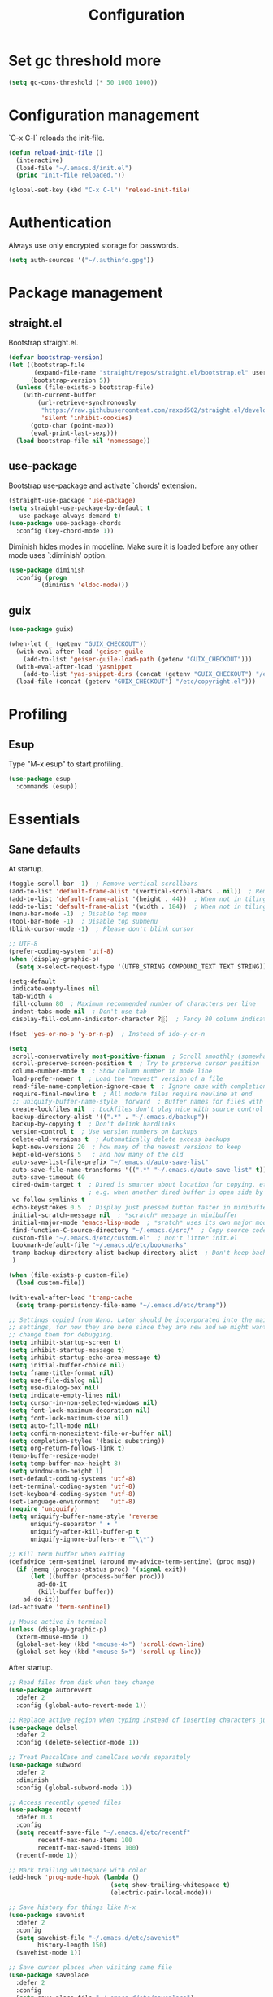 #+title: Configuration

* Set gc threshold more

  #+begin_src emacs-lisp
    (setq gc-cons-threshold (* 50 1000 1000))
  #+end_src

* Configuration management
  `C-x C-l` reloads the init-file.

  #+begin_src emacs-lisp
    (defun reload-init-file ()
      (interactive)
      (load-file "~/.emacs.d/init.el")
      (princ "Init-file reloaded."))

    (global-set-key (kbd "C-x C-l") 'reload-init-file)
  #+end_src

* Authentication

  Always use only encrypted storage for passwords.
   
  #+begin_src emacs-lisp
    (setq auth-sources '("~/.authinfo.gpg"))
  #+end_src
   
* Package management
** straight.el

   Bootstrap straight.el.

   #+begin_src emacs-lisp
     (defvar bootstrap-version)
     (let ((bootstrap-file
            (expand-file-name "straight/repos/straight.el/bootstrap.el" user-emacs-directory))
           (bootstrap-version 5))
       (unless (file-exists-p bootstrap-file)
         (with-current-buffer
             (url-retrieve-synchronously
              "https://raw.githubusercontent.com/raxod502/straight.el/develop/install.el"
              'silent 'inhibit-cookies)
           (goto-char (point-max))
           (eval-print-last-sexp)))
       (load bootstrap-file nil 'nomessage))
   #+end_src

** use-package

   Bootstrap use-package and activate `chords' extension.

   #+begin_src emacs-lisp
     (straight-use-package 'use-package)
     (setq straight-use-package-by-default t
        use-package-always-demand t)
     (use-package use-package-chords
       :config (key-chord-mode 1))
   #+end_src

   Diminish hides modes in modeline. Make sure it is loaded before any other mode
   uses `:diminish' option.

   #+begin_src emacs-lisp
     (use-package diminish
       :config (progn
              (diminish 'eldoc-mode)))
   #+end_src

** guix

   #+begin_src emacs-lisp
     (use-package guix)

     (when-let (_ (getenv "GUIX_CHECKOUT"))
       (with-eval-after-load 'geiser-guile
         (add-to-list 'geiser-guile-load-path (getenv "GUIX_CHECKOUT")))
       (with-eval-after-load 'yasnippet
         (add-to-list 'yas-snippet-dirs (concat (getenv "GUIX_CHECKOUT") "/etc/snippets")))
       (load-file (concat (getenv "GUIX_CHECKOUT") "/etc/copyright.el")))
   #+end_src

* Profiling
** Esup

   Type "M-x esup" to start profiling.

  #+begin_src emacs-lisp
    (use-package esup
      :commands (esup))
  #+end_src

* Essentials
** Sane defaults

   At startup.

   #+begin_src emacs-lisp
     (toggle-scroll-bar -1)  ; Remove vertical scrollbars
     (add-to-list 'default-frame-alist '(vertical-scroll-bars . nil))  ; Remove vertical scrollbars
     (add-to-list 'default-frame-alist '(height . 44))  ; When not in tiling wm
     (add-to-list 'default-frame-alist '(width . 184))  ; When not in tiling wm
     (menu-bar-mode -1)  ; Disable top menu
     (tool-bar-mode -1)  ; Disable top submenu
     (blink-cursor-mode -1)  ; Please don't blink cursor

     ;; UTF-8
     (prefer-coding-system 'utf-8)
     (when (display-graphic-p)
       (setq x-select-request-type '(UTF8_STRING COMPOUND_TEXT TEXT STRING)))

     (setq-default
      indicate-empty-lines nil
      tab-width 4
      fill-column 80  ; Maximum recommended number of characters per line
      indent-tabs-mode nil  ; Don't use tab
      display-fill-column-indicator-character ?░)  ; Fancy 80 column indicator

     (fset 'yes-or-no-p 'y-or-n-p)  ; Instead of ido-y-or-n

     (setq
      scroll-conservatively most-positive-fixnum  ; Scroll smoothly (somewhat)
      scroll-preserve-screen-position t  ; Try to preserve cursor position
      column-number-mode t  ; Show column number in mode line
      load-prefer-newer t  ; Load the "newest" version of a file
      read-file-name-completion-ignore-case t  ; Ignore case with completion
      require-final-newline t  ; All modern files require newline at end
      ;; uniquify-buffer-name-style 'forward  ; Buffer names for files with same name
      create-lockfiles nil  ; Lockfiles don't play nice with source control
      backup-directory-alist '((".*" . "~/.emacs.d/backup"))
      backup-by-copying t  ; Don't delink hardlinks
      version-control t  ; Use version numbers on backups
      delete-old-versions t  ; Automatically delete excess backups
      kept-new-versions 20  ; how many of the newest versions to keep
      kept-old-versions 5   ; and how many of the old
      auto-save-list-file-prefix "~/.emacs.d/auto-save-list"
      auto-save-file-name-transforms '((".*" "~/.emacs.d/auto-save-list" t))
      auto-save-timeout 60
      dired-dwim-target t  ; Dired is smarter about location for copying, etc.
                           ; e.g. when another dired buffer is open side by side
      vc-follow-symlinks t
      echo-keystrokes 0.5  ; Display just pressed button faster in minibuffer
      initial-scratch-message nil  ; *scratch* message in minibuffer
      initial-major-mode 'emacs-lisp-mode  ; *sratch* uses its own major mode, pls no
      find-function-C-source-directory "~/.emacs.d/src/"  ; Copy source code there
      custom-file "~/.emacs.d/etc/custom.el"  ; Don't litter init.el
      bookmark-default-file "~/.emacs.d/etc/bookmarks"
      tramp-backup-directory-alist backup-directory-alist  ; Don't keep backup remotely
      )

     (when (file-exists-p custom-file)
       (load custom-file))

     (with-eval-after-load 'tramp-cache
       (setq tramp-persistency-file-name "~/.emacs.d/etc/tramp"))

     ;; Settings copied from Nano. Later should be incorporated into the main
     ;; settings, for now they are here since they are new and we might want to
     ;; change them for debugging.
     (setq inhibit-startup-screen t)
     (setq inhibit-startup-message t)
     (setq inhibit-startup-echo-area-message t)
     (setq initial-buffer-choice nil)
     (setq frame-title-format nil)
     (setq use-file-dialog nil)
     (setq use-dialog-box nil)
     (setq indicate-empty-lines nil)
     (setq cursor-in-non-selected-windows nil)
     (setq font-lock-maximum-decoration nil)
     (setq font-lock-maximum-size nil)
     (setq auto-fill-mode nil)
     (setq confirm-nonexistent-file-or-buffer nil)
     (setq completion-styles '(basic substring))
     (setq org-return-follows-link t)
     (temp-buffer-resize-mode)
     (setq temp-buffer-max-height 8)
     (setq window-min-height 1)
     (set-default-coding-systems 'utf-8)
     (set-terminal-coding-system 'utf-8)
     (set-keyboard-coding-system 'utf-8)
     (set-language-environment   'utf-8)
     (require 'uniquify)
     (setq uniquify-buffer-name-style 'reverse
           uniquify-separator " • "
           uniquify-after-kill-buffer-p t
           uniquify-ignore-buffers-re "^\\*")

     ;; Kill term buffer when exiting
     (defadvice term-sentinel (around my-advice-term-sentinel (proc msg))
       (if (memq (process-status proc) '(signal exit))
           (let ((buffer (process-buffer proc)))
             ad-do-it
             (kill-buffer buffer))
         ad-do-it))
     (ad-activate 'term-sentinel)

     ;; Mouse active in terminal
     (unless (display-graphic-p)
       (xterm-mouse-mode 1)
       (global-set-key (kbd "<mouse-4>") 'scroll-down-line)
       (global-set-key (kbd "<mouse-5>") 'scroll-up-line))
    #+end_src

    After startup.

    #+begin_src emacs-lisp
      ;; Read files from disk when they change
      (use-package autorevert
        :defer 2
        :config (global-auto-revert-mode 1))

      ;; Replace active region when typing instead of inserting characters just before it
      (use-package delsel
        :defer 2
        :config (delete-selection-mode 1))

      ;; Treat PascalCase and camelCase words separately
      (use-package subword
        :defer 2
        :diminish
        :config (global-subword-mode 1))

      ;; Access recently opened files
      (use-package recentf
        :defer 0.3
        :config
        (setq recentf-save-file "~/.emacs.d/etc/recentf"
              recentf-max-menu-items 100
              recentf-max-saved-items 100)
        (recentf-mode 1))

      ;; Mark trailing whitespace with color
      (add-hook 'prog-mode-hook (lambda ()
                                  (setq show-trailing-whitespace t)
                                  (electric-pair-local-mode)))

      ;; Save history for things like M-x
      (use-package savehist
        :defer 2
        :config
        (setq savehist-file "~/.emacs.d/etc/savehist"
              history-length 150)
        (savehist-mode 1))

      ;; Save cursor places when visiting same file
      (use-package saveplace
        :defer 2
        :config
        (setq save-place-file "~/.emacs.d/etc/saveplace")
        (save-place-mode 1))

      (show-paren-mode)
      (global-so-long-mode 1)
    #+end_src

* Org-mode
** General

   #+begin_src emacs-lisp
     (use-package org
       :ensure nil
       :straight nil
       :custom
       (org-enforce-todo-dependencies t)
       :config
       (defun org-summary-todo (n-done n-not-done)
       "Switch entry to DONE when all subentries are done, to TODO otherwise."
       (org-todo (if (= n-not-done 0) "DONE" "TODO")))
       (add-hook 'org-after-todo-statistics-hook 'org-summary-todo))
   #+end_src
    
** Shortcuts

   For example, use `<s` followed by TAB to expand to source block in org.

   #+begin_src emacs-lisp
     (add-hook 'org-mode-hook (lambda () (require 'org-tempo)))
   #+end_src

** Org-bullets

   #+begin_src emacs-lisp
     (use-package org-bullets
       :defer t
       :hook (org-mode . org-bullets-mode))
   #+end_src

* Markdown-mode

  #+begin_src emacs-lisp
    (use-package markdown-mode)
  #+end_src

* Theme
** Cyberpunk theme

   For org todo lists it looks too bright and too colorful. Could probably be
   true for any high-contrast theme but for now since my use case also includes
   managing todo lists with Emacs, I'd like to settle with a lower contrast
   theme.
    
   #+begin_src emacs-lisp
     ;; (straight-use-package
     ;;  '(cyberpunk-theme :type git :flavor melpa :host github :repo "n3mo/cyberpunk-theme.el"
     ;;                 :fork (:repo "greenfork/cyberpunk-theme.el" :host github :branch "my-master")))
     ;; (load-theme 'cyberpunk t)
   #+end_src

** Font
*** Setting font and ligatures

    #+begin_src emacs-lisp
      ;; This setting is set in the Nano theme.
      (set-face-attribute 'default nil :font "JetBrains Mono" :height 110)

      ;; https://emacs.stackexchange.com/q/55059
      (defconst ligatures--jetbrains-mono
         '("-->" "//" "/**" "/*" "*/" "<!--" ":=" "->>" "<<-" "->" "<-"
           "<=>" "==" "!=" "<=" ">=" "=:=" "!==" "&&" "||" "..." ".."
           "|||" "///" "&&&" "===" "++" "--" "=>" "|>" "<|" "||>" "<||"
           "|||>" "<|||" ">>" "<<" "::=" "|]" "[|" "{|" "|}"
           "[<" ">]" ":?>" ":?" "/=" "[||]" "!!" "?:" "?." "::"
           "+++" "??" "###" "##" ":::" "####" ".?" "?=" "=!=" "<|>"
           "<:" ":<" ":>" ">:" "<>" "***" ";;" "/==" ".=" ".-" "__"
           "=/=" "<-<" "<<<" ">>>" "<=<" "<<=" "<==" "<==>" "==>" "=>>"
           ">=>" ">>=" ">>-" ">-" "<~>" "-<" "-<<" "=<<" "---" "<-|"
           "<=|" "/\\" "\\/" "|=>" "|~>" "<~~" "<~" "~~" "~~>" "~>"
           "<$>" "<$" "$>" "<+>" "<+" "+>" "<*>" "<*" "*>" "</>" "</" "/>"
           "<->" "..<" "~=" "~-" "-~" "~@" "^=" "-|" "_|_" "|-" "||-"
           "|=" "||=" "#{" "#[" "]#" "#(" "#?" "#_" "#_(" "#:" "#!" "#="
           "&="))

      (defconst ligatures--fantasque-sans-mono
        '("&&" "*/" "|||>" "||>" "||" "|>" "::" "===" "==>" "=="
          "=>>" "=>" "=<<" "=/=" "!==" "!=" ">=>" ">=" ">>=" ">>-"
          ">>" ">->" ">-" "->>" "->" "-->" "-<<" "-<" "<|||" "<||"
          "<|>" "<|" "<==" "<=>" "<=<" "<=" "<!--" "<>" "<->"
          "<--" "<-<" "<-" "<<=" "<<-" "<<" "<~>" "<~" "<~~"
          "/**/" "/*" "//" "~>" "~~>" "~~"))

      (use-package ligature
        :straight (ligature :type git :host github :repo "mickeynp/ligature.el")
        :config
        (ligature-set-ligatures 'prog-mode ligatures--jetbrains-mono)
        (global-ligature-mode))

    #+end_src

*** Emojis

    #+begin_src emacs-lisp
      (set-fontset-font
       t
       '(#x1f300 . #x1fad0)
       (cond
        ((member "Noto Color Emoji" (font-family-list)) "Noto Color Emoji")
        ((member "Noto Emoji" (font-family-list)) "Noto Emoji")
        ((member "Segoe UI Emoji" (font-family-list)) "Segoe UI Emoji")
        ((member "Symbola" (font-family-list)) "Symbola")
        ((member "Apple Color Emoji" (font-family-list)) "Apple Color Emoji")))
    #+end_src

** N Λ N O theme

   This also sets quite a lot of default settings and even package
   customizations, so other places will be amended as needed.

   #+begin_src emacs-lisp
     ;; For `nano-minibuffer'
     (use-package mini-frame)

     ;; For `nano-mu4e'
     (use-package svg-tag-mode)
     (use-package mu4e-dashboard
       :straight (mu4e-dashboard :type git :host github :repo "rougier/mu4e-dashboard"))
     (use-package mu4e-thread-folding
       :straight (mu4e-thread-folding :type git :host github :repo "rougier/mu4e-thread-folding"))

     ;; For `nano-agenda'
     (use-package ts)

     ;; Use standalone theme, the one packaged with `nano' does not work with latest
     ;; mu4e.
     (use-package nano-theme
       :straight (nano-theme :type git :host github :repo "rougier/nano-theme")
       :config
       (nano-dark))

     (use-package nano
       :straight (nano-emacs :type git :host github :repo "rougier/nano-emacs")
       :requires (mini-frame svg-tag-mode mu4e-dashboard mu4e-thread-folding nano-theme)
       :no-require t
       :custom
       (nano-font-family-monospaced "JetBrains Mono")
       (nano-font-size 11)
       :config
       (require 'nano-base-colors)
       (require 'nano-faces)
       (require 'nano-modeline)
       (remove-hook 'window-configuration-change-hook 'nano-modeline-update-windows)
       ;; Only use certain parts of `nano-layout'.
       (setq default-frame-alist
             (append (list
                      '(min-height . 1)
                      '(height     . 45)
                      '(min-width  . 1)
                      '(width      . 81)
                      '(vertical-scroll-bars . nil)
                      '(left-fringe    . 1)
                      '(right-fringe   . 1)
                      '(tool-bar-lines . 0)
                      '(menu-bar-lines . 0))))
       (setq x-underline-at-descent-line t)
       (setq window-divider-default-right-width 24)
       (setq window-divider-default-places 'right-only)
       (window-divider-mode 1)
       (setq widget-image-enable nil)
       (setq org-hide-emphasis-markers t)
       (require 'nano-session)
       (setq
        savehist-file "~/.emacs.d/etc/savehist"
        recentf-save-file "~/.emacs.d/etc/recentf"
        bookmark-default-file "~/.emacs.d/etc/bookmarks"
        backup-directory-alist '((".*" . "~/.emacs.d/backup")))
       (require 'nano-colors)
       (require 'nano-mu4e)
       (require 'nano-agenda)

       (nano-faces)
       )
   #+end_src

* Keybindings
** Saner defaults

   #+begin_src emacs-lisp
     (global-set-key (kbd "C-x C-b") 'ibuffer)
     (global-set-key (kbd "M-/") 'hippie-expand)
     (global-set-key (kbd "C-z") nil)
     (global-set-key (kbd "C-x k") 'kill-current-buffer)
     (global-set-key (kbd "C-x K") 'kill-buffer)
     (global-set-key (kbd "M-n") (kbd "C-u 1 C-v"))
     (global-set-key (kbd "M-p") (kbd "C-u 1 M-v"))
   #+end_src

** Keychords

   Use fast key presses in the same way as sequential combinations.

   #+begin_src emacs-lisp
     (use-package key-chord)
   #+end_src

* Window management
** Winner

   Restore previous window configuration e.g. after `C-x 1'.

   #+begin_src emacs-lisp
     (use-package winner
       :config (winner-mode 1))
   #+end_src

** Ace-window

   Jump to windows you choose.

   #+begin_src emacs-lisp
     (use-package ace-window
       :defer t
       :bind (("C-x o" . ace-window)))
   #+end_src

** Windmove

   Choose direction to move between buffers.

   #+begin_src emacs-lisp
     (global-set-key (kbd "C-M-h") 'windmove-left)
     (global-set-key (kbd "C-M-j") 'windmove-down)
     (global-set-key (kbd "C-M-k") 'windmove-up)
     (global-set-key (kbd "C-M-l") 'windmove-right)
     (add-hook 'comint-mode-hook
               (lambda ()
                 (local-unset-key (kbd "C-M-l"))))
     (add-hook 'comint-mode-hook
               (lambda ()
                 (local-unset-key (kbd "C-M-l"))))
   #+end_src

* UI
** Ibuffer

   Group by projectile projects.

   #+begin_src emacs-lisp
     (use-package ibuffer-projectile
       :defer t
       :hook (ibuffer . ibuffer-projectile-set-filter-groups)
       :config
       (setq ibuffer-projectile-prefix "Project: "))
   #+end_src

** Dired

   Add fancy highlighting to dired.

   #+begin_src emacs-lisp
     (use-package diredfl
       :defer t
       :hook (dired-mode . diredfl-mode))
   #+end_src

   Display git info by pressing right paren in dired.

   #+begin_src emacs-lisp
     (use-package dired-git-info
       :defer t
       :bind (:map dired-mode-map
                (")" . dired-git-info-mode)))
   #+end_src

** fill-column-indicator

   #+begin_src emacs-lisp
     (use-package display-fill-column-indicator
       :hook (prog-mode . display-fill-column-indicator-mode))
   #+end_src

** Rainbow delimiters

   Colored parens depending of their nest level.

   #+begin_src emacs-lisp
     (use-package rainbow-delimiters
       :defer t
       :hook (prog-mode . rainbow-delimiters-mode))
   #+end_src

** Which-key

   Show possible key shortcuts after pressing e.g. `C-x'.

   #+begin_src emacs-lisp
     (use-package which-key
       :diminish
       :config (which-key-mode t))
   #+end_src

* Communication with society
** Email mu4e

   #+begin_src emacs-lisp
     (add-to-list 'load-path "/usr/share/emacs/site-lisp/mu4e")

     (use-package mu4e
       :ensure nil
       :straight nil
       :custom
       (mail-user-agent 'mu4e-user-agent)
       ;(mu4e-confirm-quit nil)
       (mu4e-display-update-status-in-modeline t)
       (mu4e-change-filenames-when-moving t) ; for mbsync
       (mu4e-get-mail-command "mbsync -a")
       (mu4e-update-interval 300)
       ;; (mu4e-html2text-command "iconv -c -t utf-8 | pandoc -f html -t plain")
       (mu4e-maildir "~/mail/fastmail")
       (mu4e-maildir-shortcuts
        '(("/fastmail/INBOX" . ?i)
          ("/fastmail/Drafts" . ?D)
          ("/fastmail/Sent" . ?S)
          ("/fastmail/Trash" . ?T)
          ("/fastmail/Archive" . ?A)))
       (mu4e-sent-folder "/fastmail/Sent")
       (mu4e-drafts-folder "/fastmail/Drafts")
       (mu4e-trash-folder "/fastmail/Trash")
       (mu4e-refile-folder "/fastmail/Archive")
       (mu4e-use-fancy-chars t)
       (mu4e-view-show-addresses t)
       (mu4e-view-show-images t)
       (mu4e-view-scroll-to-next nil)
       (mu4e-attachment-dir "~/Downloads/attachments")
       (mu4e-compose-dont-reply-to-self t)
       (mu4e-compose-signature-auto-include nil)
       (mu4e-compose-reply-to-address "dev@greenfork.me")
       (user-mail-address "dev@greenfork.me")
       (user-full-name "Dmitry Matveyev")
       (message-send-mail-function 'smtpmail-send-it)
       (smtpmail-default-smtp-server "smtp.fastmail.com")
       (smtpmail-smtp-server "smtp.fastmail.com")
       (smtpmail-smtp-service 465)
       (smtpmail-stream-type 'ssl)
       :config
       ;; (add-to-list 'mu4e-headers-actions '("org-contact-add" . mu4e-action-add-org-contact) t)
       ;; (add-to-list 'mu4e-view-actions '("org-contact-add" . mu4e-action-add-org-contact) t)
       :hook
       ((message-send . (lambda ()
                          (unless (yes-or-no-p "Send message?")
                            (signal 'quit nil))))))
   #+end_src

** IRC ERC

   #+begin_src emacs-lisp
     ;; https://github.com/bbatsov/prelude/blob/b42f0679f3b3294588acc92eb9a44b49bde920b0/modules/prelude-erc.el
     (require 'erc)
     (require 'erc-log)
     (require 'erc-notify)
     (require 'erc-spelling)
     (require 'erc-autoaway)
     (require 'erc-services)

     (setq
      erc-nick '("greenfork" "greenfork_")
      erc-user-full-name "Dmitry Matveyev")

     (setq erc-prompt-for-nickserv-password nil)
     (add-to-list 'erc-nickserv-alist
                  '(Libera.Chat
                    "NickServ!NickServ@services.libera.chat"
                    ;; libera.chat also accepts a password at login, see the `erc'
                    ;; :password argument.
                    "This\\s-nickname\\s-is\\s-registered.\\s-Please\\s-choose"
                    "NickServ"
                    "IDENTIFY" nil nil
                    ;; See also the 901 response code message.
                    "You\\s-are\\s-now\\s-identified\\s-for\\s-"))
     (erc-services-mode 1)

     ;; Interpret mIRC-style color commands in IRC chats
     (setq erc-interpret-mirc-color t)

     ;; The following are commented out by default, but users of other
     ;; non-Emacs IRC clients might find them useful.
     ;; Kill buffers for channels after /part
     (setq erc-kill-buffer-on-part t)
     ;; Kill buffers for private queries after quitting the server
     (setq erc-kill-queries-on-quit t)
     ;; Kill buffers for server messages after quitting the server
     (setq erc-kill-server-buffer-on-quit t)

     ;; open query buffers in the current window
     (setq erc-query-display 'buffer)

     ;; exclude boring stuff from tracking
     (setq erc-track-position-in-mode-line t)
     (erc-track-mode t)
     (setq erc-track-exclude-types '("JOIN" "NICK" "PART" "QUIT" "MODE"
                                     "324" "329" "332" "333" "353" "477"))

     ;; logging
     (setq erc-log-channels-directory "~/.erc/logs/")

     (if (not (file-exists-p erc-log-channels-directory))
         (mkdir erc-log-channels-directory t))

     (setq erc-save-buffer-on-part t)
     ;; FIXME - this advice is wrong and is causing problems on Emacs exit
     ;; (defadvice save-buffers-kill-emacs (before save-logs (arg) activate)
     ;;   (save-some-buffers t (lambda () (when (eq major-mode 'erc-mode) t))))

     ;; truncate long irc buffers
     (erc-truncate-mode +1)

     ;; enable spell checking
     (erc-spelling-mode 1)
     ;; set different dictionaries by different servers/channels
     ;;(setq erc-spelling-dictionaries '(("#emacs" "american")))

     (defvar erc-notify-nick-alist nil
       "Alist of nicks and the last time they tried to trigger a
     notification")

     (defvar erc-notify-timeout 10
       "Number of seconds that must elapse between notifications from
     the same person.")

     (defun erc-notify-allowed-p (nick &optional delay)
       "Return non-nil if a notification should be made for NICK.
     If DELAY is specified, it will be the minimum time in seconds
     that can occur between two notifications.  The default is
     `erc-notify-timeout'."
       (unless delay (setq delay erc-notify-timeout))
       (let ((cur-time (time-to-seconds (current-time)))
             (cur-assoc (assoc nick erc-notify-nick-alist))
             (last-time nil))
         (if cur-assoc
             (progn
               (setq last-time (cdr cur-assoc))
               (setcdr cur-assoc cur-time)
               (> (abs (- cur-time last-time)) delay))
           (push (cons nick cur-time) erc-notify-nick-alist)
           t)))

     ;; autoaway setup
     (setq erc-auto-discard-away t)
     (setq erc-autoaway-idle-seconds 600)
     (setq erc-autoaway-use-emacs-idle t)

     ;; utf-8 always and forever
     (setq erc-server-coding-system '(utf-8 . utf-8))


     (defvar my-fav-irc '( "irc.libera.chat" )
       "Stores the list of IRC servers that you want to connect to with start-irc.")

     (defvar bye-irc-message "Bye"
       "Message string to be sent while quitting IRC.")

     (defun connect-to-erc (server)
       "Connects securely to IRC SERVER over TLS at port 6697."
       (erc-tls :server server
                :port 6697))

     (defun start-irc ()
       "Connect to IRC?"
       (interactive)
       (mapcar 'connect-to-erc my-fav-irc))

     (defun filter-server-buffers ()
       (delq nil
             (mapcar
              (lambda (x) (and (erc-server-buffer-p x) x))
              (buffer-list))))

     (defun stop-irc ()
       "Disconnects from all irc servers."
       (interactive)
       (dolist (buffer (filter-server-buffers))
         (message "Server buffer: %s" (buffer-name buffer))
         (with-current-buffer buffer
           (erc-quit-server bye-irc-message))))
   #+end_src

   #+begin_src emacs-lisp
     (use-package erc-nick-notify
       :requires erc)
   #+end_src
    
** Matrix ement

   #+begin_src emacs-lisp
     (use-package plz
       :straight
       (plz :type git :flavor quelpa :host github :repo "alphapapa/plz.el"))

     (use-package ement
       :straight
       (ement :type git :flavor quelpa :host github :repo "alphapapa/ement.el")
       :after plz
       :custom
       (ement-save-sessions t))
   #+end_src
    
* Web
** Gopher/Gemini

   #+begin_src emacs-lisp
     (use-package elpher
       :hook
       (elpher-mode . (lambda () (text-scale-set 1))))
   #+end_src

* Source control
** Magit

   Porcelain wrapper around git.

   #+begin_src emacs-lisp
     (use-package magit
       :defer t
       :config
       ;; Initial expansion of unpushed commits
       (setf (alist-get 'unpushed magit-section-initial-visibility-alist) 'show))
   #+end_src

** diff-hl

   Show git status in fringes.

   #+begin_src emacs-lisp
     (use-package diff-hl
       :defer 2
       :config (global-diff-hl-mode)
       :hook ((magit-pre-refresh-hook . diff-hl-magit-pre-refresh)
              (magit-post-refresh-hook . diff-hl-magit-post-refresh)))

     ;; Workaround to not clip fringes https://github.com/dgutov/diff-hl/issues/94
     (setq window-divider-default-places 'right-only) ;Default 'right-only
     (setq window-divider-default-right-width 1) ;Default 6
     (window-divider-mode 1)
   #+end_src

* Completion
** Company

   Completion of text as you type.
   Complete selected item with `C-f', `Enter' should produce newline.

   #+begin_src emacs-lisp
     (use-package company
       :diminish
       :defer 1
       :init
       (setq company-idle-delay 0.4
          company-minimum-prefix-length 2
          company-tooltip-limit 16
          company-tooltip-align-annotations t
          company-require-match 'never)
       :config (progn
              (global-company-mode)
              (define-key company-active-map (kbd "M-n") nil)
              (define-key company-active-map (kbd "M-p") nil)
              (define-key company-active-map (kbd "RET") nil)
              (define-key company-active-map [return] nil)
              (define-key company-active-map (kbd "C-n") 'company-select-next)
              (define-key company-active-map (kbd "C-p") 'company-select-previous)
              (define-key company-active-map (kbd "C-f") 'company-complete-selection)))
   #+end_src

** Ivy

   General completion framework for all sorts of commands.

   #+begin_src emacs-lisp
     (use-package counsel
       :diminish
       :defer 0.3
       :config
       (ivy-mode 1)
       (counsel-mode 1)
       (diminish 'ivy-mode)
       (setq ivy-use-virtual-buffers t
             ivy-count-format "(%d/%d) "
             ivy-height 17
             ivy-on-del-error-function #'ignore))

     ;; Standard keybindings
     (global-set-key (kbd "C-s") 'swiper-isearch)
     (global-set-key (kbd "C-x b") 'ivy-switch-buffer)
     (global-set-key (kbd "C-.") 'counsel-semantic-or-imenu)

     ;; Resume commands
     (global-set-key (kbd "C-M-s") 'ivy-resume)

     (use-package ivy-rich
       :after ivy
       :config
       (ivy-rich-mode 1)
       (setq ivy-rich-parse-remote-buffer nil
          ivy-rich-path-style 'abbrev))
   #+end_src

** Amx

   Better completion of `M-x'. Also adds `M-X' for major mode specific commands.

   #+begin_src emacs-lisp
     (use-package amx
       :defer 0.3
       :config (amx-mode)
       :bind (("M-X" . amx-major-mode-commands)))
   #+end_src

* Source discovery
** Helpful

   Show more info in help views.

   #+begin_src emacs-lisp
     (use-package helpful
       :defer t
       :bind (("C-h f" . helpful-callable)
              ("C-h v" . helpful-variable)
              ("C-h k" . helpful-key)
              ("C-c C-d" . helpful-at-point)))
   #+end_src

* Source navigation
** Avy

   Quickly type `jj' and several consecutive characters of the place you want to jump to.

   #+begin_src emacs-lisp
     (use-package avy
       :defer t
       :chords (("jj" . avy-goto-char-timer)))
   #+end_src

** dumb-jump

   #+begin_src emacs-lisp
     (use-package dumb-jump
       :custom
       (dumb-jump-selector 'ivy)
       (dumb-jump-prefer-searcher 'rg)
       :hook
       (xref-backend-functions . dumb-jump-xref-activate))
   #+end_src

* Project management
** Projectile

   Magical `C-c p' to access all commands related to a current directory project.

   #+begin_src emacs-lisp
     (use-package projectile
       :defer 0.3
       :bind (("C-c p" . projectile-command-map))
       :config (projectile-mode +1)
       (setq projectile-completion-system 'ivy))

     (use-package counsel-projectile
       :defer 1
       :config (counsel-projectile-mode))
   #+end_src

* Checkers
** Flycheck

   Check syntax on-the-fly. Almost: checking syntax on the fly gives false
   positives because the line is incomplete and it freezes the system when
   linter is slow.

   #+begin_src emacs-lisp
     (use-package flycheck
       :defer 2
       :config
       (global-flycheck-mode)
       (setq flycheck-check-syntax-automatically '(save mode-enabled idle-buffer-switch)
          flycheck-buffer-switch-check-intermediate-buffers t
          flycheck-display-errors-delay 0.25))
   #+end_src

** Flyspell

   #+begin_src emacs-lisp
     (use-package flyspell
       :hook
       ((prog-mode . flyspell-prog-mode)
        (text-mode . flyspell-mode)))
   #+end_src

* Editing
** Crux

   Different utility commands.

   #+begin_src emacs-lisp
     (use-package crux
       :defer t
       :bind (("M-o" . crux-smart-open-line)
              ("M-O" . crux-smart-open-line-above)
              ("C-c D" . crux-delete-file-and-buffer)
              ("C-c R" . crux-rename-file-and-buffer)
              ("C-^" . crux-top-join-line)
              ([remap move-beginning-of-line] . crux-move-beginning-of-line)
              ("C-c f" . crux-recentf-find-file))
       :config (progn
                 (crux-with-region-or-line kill-region)
                 (crux-with-region-or-line kill-ring-save))
       :chords ("JJ" . crux-switch-to-previous-buffer))
   #+end_src

** Undo

   Type `uu' to look at and navigate undo tree.

   #+begin_src emacs-lisp
     (use-package undo-tree
       :defer 1
       :diminish
       :chords ("UU" . undo-tree-visualize)
       :config
       (setq undo-tree-visualizer-diff t
             undo-tree-auto-save-history t
             undo-tree-enable-undo-in-region t
             ;; Increase undo-limits by a factor of ten to avoid emacs prematurely
             ;; truncating the undo history and corrupting the tree. See
             ;; https://github.com/syl20bnr/spacemacs/issues/12110
             undo-limit 800000
             undo-strong-limit 12000000
             undo-outer-limit 120000000
             undo-tree-history-directory-alist '(("." . "~/.emacs.d/undo-tree-history")))
       (global-undo-tree-mode)

       ;; Strip text properties from undo-tree data to stave off bloat. File size
       ;; isn't the concern here; undo cache files bloat easily, which can cause
       ;; freezing, crashes, GC-induced stuttering or delays when opening files.
       (defadvice undo-list-transfer-to-tree (before strip-undo-tree-text-properties)
         (dolist (item buffer-undo-list)
           (and (consp item)
                (stringp (car item))
                (setcar item (substring-no-properties (car item)))))))
   #+end_src

** Expand-region

   Consequtively expand the current region by pressing `C-='.
   Shrink it by preceding this command with `C--' (minus).

   #+begin_src emacs-lisp
     (use-package expand-region
       :defer t
       :bind ("C-=" . er/expand-region))
   #+end_src

** Wgrep

   Type `C-p' in a grep buffer to make it editable.

   #+begin_src emacs-lisp
     (use-package wgrep
       :defer t
       :config (setq wgrep-auto-save-buffer t))
   #+end_src

** ws-butler

   Trim whitespace of the edited area of a buffer.

   #+begin_src emacs-lisp
     (use-package ws-butler
       :straight
       (ws-butler :type git :flavor melpa :host github :repo "lewang/ws-butler"
                  :fork (:repo "hlissner/ws-butler" :host github))
       :defer t
       :diminish
       :hook (prog-mode . ws-butler-mode))
   #+end_src

** lispy
    
   #+begin_src emacs-lisp
     ;; (use-package lispy
     ;;   :config
     ;;   (setq lispy-parens-preceding-syntax-alist
     ;;         (cons '(racket-mode "[#`',@]+" "#hash") lispy-parens-preceding-syntax-alist))
     ;;   (setq lispy-parens-preceding-syntax-alist
     ;;         (cons '(racket-repl-mode "[#`',@]+" "#hash") lispy-parens-preceding-syntax-alist))
     ;;   :hook
     ;;   (racket-mode . lispy-mode)
     ;;   (racket-repl-mode . lispy-mode)
     ;;   (emacs-lisp-mode . lispy-mode)
     ;;   (gerbil-mode . lispy-mode)
     ;;   (lispy-mode . (lambda ()
     ;;                   (key-chord-unset-global "jj")
     ;;                   (electric-pair-mode -1)
     ;;                   (electric-indent-mode -1)))
     ;;   :bind (([remap lispy-move-beginning-of-line] . crux-move-beginning-of-line)))
   #+end_src

** smartparens

   #+begin_src emacs-lisp
     (use-package smartparens
       :hook
       (racket-mode . smartparens-strict-mode)
       (racket-repl-mode . smartparens-strict-mode)
       (emacs-lisp-mode . smartparens-strict-mode)
       (gerbil-mode . smartparens-strict-mode)
       (scheme-mode . smartparens-strict-mode)
       (elixir-mode . smartparens-mode)
       :config
       (electric-pair-local-mode -1)
       (show-smartparens-mode)
       (require 'smartparens-config)
       :bind (:map smartparens-mode-map
                   ("C-M-f" . sp-forward-sexp)
                   ("C-M-b" . sp-backward-sexp)

                   ("C-M-n" . sp-down-sexp)
                   ("C-M-p" . sp-backward-up-sexp)

                   ("C-M-a" . sp-beginning-of-sexp)
                   ("C-M-e" . sp-end-of-sexp)

                   ("C-<right>" . sp-forward-slurp-sexp)
                   ("C-<left>" . sp-forward-barf-sexp)
                   ("C-M-<left>" . sp-backward-slurp-sexp)
                   ("C-M-<right>" . sp-backward-barf-sexp)

                   ("M-D" . sp-unwrap-sexp)
                   ("M-R" . sp-splice-sexp-killing-around)
                   ("M-C" . sp-clone-sexp)
                   ("M-d" . sp-kill-sexp)
                   ("M-<backspace>" . sp-backward-kill-sexp)))
   #+end_src

** yasnippet

   #+begin_src emacs-lisp
     (use-package yasnippet
       :hook
       ((prog-mode . yas-minor-mode)
        (conf-mode . yas-minor-mode)
        (text-mode . yas-minor-mode)
        (snippet-mode . yas-minor-mode)))

     (use-package yasnippet-snippets
       :after (yasnippet))
   #+end_src

* Languages
** Ruby

   - ruby-mode
   - slim-mode
   - rubocop
   - minitest
   - projectile-rails

   Nothing too fancy, just standard Ruby stuff.

   #+begin_src emacs-lisp
     (use-package ruby-mode
       :defer t
       :config
       (setq ruby-insert-encoding-magic-comment nil))
   #+end_src

   Mode for templating enginge "slim".

   #+begin_src emacs-lisp
     (use-package slim-mode
       :defer t)
   #+end_src

   Mode for linter, mostly for autocorrect feature, because everything
   else is done via Flycheck. Accessible with `M-x'.

   #+begin_src emacs-lisp
     (use-package rubocop
       :defer t)
   #+end_src

   Interface for "minitest" testing framework, accessible via `C-c ,'.

   #+begin_src emacs-lisp
     (use-package minitest
       :after projectile-rails
       :diminish
       :init (setq compilation-scroll-output t)
       :hook
       (ruby-mode . (lambda ()
                   ;; Enable rails support.
                   ;; Function body is copied from `projectile-rails-on'.
                   (when (and
                          (not (projectile-rails--ignore-buffer-p))
                          (projectile-project-p)
                          (projectile-rails-root))
                     (setq minitest-use-rails t))

                   (minitest-mode))))
   #+end_src

   Access rails-specific commands with `C-c r'.

   #+begin_src emacs-lisp
     (use-package projectile-rails
       :diminish
       :after ruby-mode
       :config (projectile-rails-global-mode)
       :bind (:map projectile-rails-mode-map
                ("C-c r" . projectile-rails-command-map)))
   #+end_src

** JavaScript

   Options are mostly copied from Doom Emacs.
   Install =eslint= for full experience.

   #+begin_src emacs-lisp
     (use-package js2-mode
       :defer t
       :mode "\\.m?js\\'"
       :hook (js2-mode . js2-imenu-extras-mode)
       :config
       (setq js-chain-indent t
             ;; Flycheck does it instead.
             js2-mode-show-parse-errors nil
             js2-mode-show-strict-warnings nil
             ;; Conflicting features with eslint.
             js2-strict-trailing-comma-warning nil
             js2-strict-missing-semi-warning nil
             ;; Maximum fontification.
             js2-highlight-level 3
             js2-highlight-external-variables t
             js2-idle-timer-delay 0.2
             js2-basic-offset 2))
   #+end_src

   #+begin_src emacs-lisp
     (use-package eslint-fix
       :defer t
       :hook (js2-mode . (lambda () (add-hook 'after-save-hook 'eslint-fix nil t))))
   #+end_src

** Yaml

   Just yaml, no fancy stuff here.

   #+begin_src emacs-lisp
     (use-package yaml-mode
       :defer t
       :hook (yaml-mode . (lambda () (setq tab-width yaml-indent-offset))))
   #+end_src

** CSS

   #+begin_src emacs-lisp
     (setq css-indent-offset 2)
   #+end_src

** Racket
    
   #+begin_src emacs-lisp
     (use-package racket-mode
       :hook
       (racket-mode . (lambda ()
                        (racket-xp-mode)
                        (flycheck-mode -1)
                        ;; auto-composition leaves XP mode hanging, see
                        ;; https://github.com/greghendershott/racket-mode/issues/523
                        (setq racket-show-functions '(racket-show-echo-area)))))
   #+end_src

** Gerbil

   #+begin_src emacs-lisp
     (use-package gerbil-mode
       :straight nil
       :when (getenv "GERBIL_HOME")
       :ensure nil
       :defer t
       :mode (("\\.ss\\'"  . gerbil-mode)
              ("\\.pkg\\'" . gerbil-mode))
       :hook ((gerbil-mode . rainbow-delimiters-mode))
       :bind (:map comint-mode-map
                   (("C-S-d" . comint-send-eof)))
       :init
       (setf gerbil (getenv "GERBIL_HOME"))
       (autoload 'gerbil-mode
         (concat gerbil "/etc/gerbil-mode.el") "Gerbil editing mode." t)
       :config
       (let ((tags (locate-dominating-file default-directory "TAGS")))
         (when tags (visit-tags-table tags)))
       (visit-tags-table (concat gerbil "/src/TAGS")))

     (use-package geiser-gerbil
       :straight (geiser-gerbil :type git :host gitlab :repo "nymacro/geiser-gerbil"
                                :fork (:host gitlab :repo "greenfork/geiser-gerbil"))
       :load-path "straight/repos/geiser-gerbil/elisp"
       :after geiser
       :commands (run-gerbil switch-to-gerbil)
       :hook (gerbil-mode . geiser-mode))
   #+end_src

** Geiser for Scheme

   #+begin_src emacs-lisp
     (use-package geiser)
     (use-package geiser-guile)
   #+end_src

** Elixir

   #+begin_src emacs-lisp
     (use-package elixir-mode
       :bind (:map elixir-mode-map
               ("C-c C-f" . elixir-format)))
   #+end_src

* REPLs
** eshell

   Better defaults.

   #+begin_src emacs-lisp
     (setq eshell-scroll-to-bottom-on-input 'all
           eshell-scroll-to-bottom-on-output 'all
           eshell-kill-processes-on-exit t
           eshell-hist-ignoredups t)
   #+end_src

   Eldoc support.

   #+begin_src emacs-lisp
     (use-package esh-help
       :defer t
       :commands eshell
       :config (setup-esh-help-eldoc))
   #+end_src

   Eshell-up.

   #+begin_src emacs-lisp
     (use-package eshell-up
       :defer t
       :commands (eshell-up eshell-up-peek))
   #+end_src

   Eshell-z.

   #+begin_src emacs-lisp
     (straight-use-package 'eshell-z)
     (add-hook 'eshell-mode-hook (lambda () (require 'eshell-z)))
   #+end_src

* Set gc threshold less

  #+begin_src emacs-lisp
    (setq gc-cons-threshold (* 2 1000 1000))
  #+end_src

